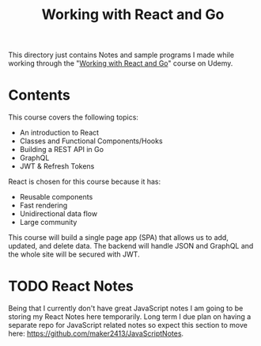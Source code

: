 #+TITLE: Working with React and Go

This directory just contains Notes and sample programs I made while working
through the "[[https://www.udemy.com/course/working-with-react-and-go-golang/][Working with React and Go]]" course on Udemy.

* Contents
  This course covers the following topics:
  - An introduction to React
  - Classes and Functional Components/Hooks
  - Building a REST API in Go
  - GraphQL
  - JWT & Refresh Tokens

  React is chosen for this course because it has:
  - Reusable components
  - Fast rendering
  - Unidirectional data flow
  - Large community

  This course will build a single page app (SPA) that allows us to add, updated,
  and delete data. The backend will handle JSON and GraphQL and the whole site
  will be secured with JWT.

* TODO React Notes
  Being that I currently don't have great JavaScript notes I am going to be
  storing my React Notes here temporarily. Long term I due plan on having a
  separate repo for JavaScript related notes so expect this section to move
  here: [[https://github.com/maker2413/JavaScriptNotes]].
